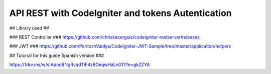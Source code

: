 ###################
API REST with CodeIgniter and tokens Autentication
###################

## Library used ##

### REST Controller ###
https://github.com/chriskacerguis/codeigniter-restserver/releases

### JWT ###
https://github.com/ParitoshVaidya/CodeIgniter-JWT-Sample/tree/master/application/helpers

## Tutorial for this guide Spanish version ###

https://1drv.ms/w/s!ApndBNgRvqdTiF4z8OeqwHaLn0Tf?e=gkZZYA